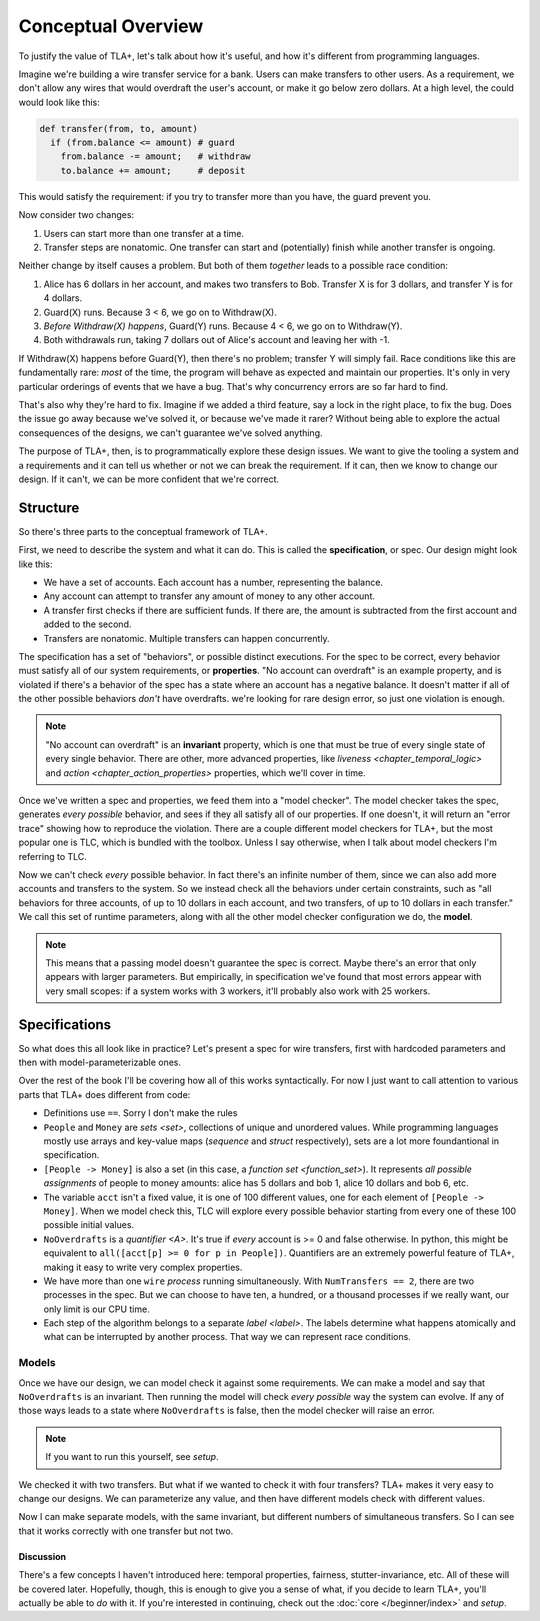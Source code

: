 .. _chapter_overview:

+++++++++++++++++++
Conceptual Overview
+++++++++++++++++++


.. todo:: Mention the name TLC

To justify the value of TLA+, let's talk about how it's useful, and how it's different from programming languages.

Imagine we're building a wire transfer service for a bank. Users can make transfers to other users. As a requirement, we don't allow any wires that would overdraft the user's account, or make it go below zero dollars. At a high level, the could would look like this:

.. code-block::

  def transfer(from, to, amount)
    if (from.balance <= amount) # guard
      from.balance -= amount;   # withdraw
      to.balance += amount;     # deposit


This would satisfy the requirement: if you try to transfer more than you have, the guard prevent you.

.. todo:: {Inkscape} Diagram of system

Now consider two changes:

1. Users can start more than one transfer at a time.
2. Transfer steps are nonatomic. One transfer can start and (potentially) finish while another transfer is ongoing.

Neither change by itself causes a problem. But both of them *together* leads to a possible race condition:

#. Alice has 6 dollars in her account, and makes two transfers to Bob. Transfer X is for 3 dollars, and transfer Y is for 4 dollars.
#. Guard(X) runs. Because 3 < 6, we go on to Withdraw(X).
#. *Before Withdraw(X) happens*, Guard(Y) runs. Because 4 < 6, we go on to Withdraw(Y).
#. Both withdrawals run, taking 7 dollars out of Alice's account and leaving her with -1.

.. todo:: {GRAPH} error

If Withdraw(X) happens before Guard(Y), then there's no problem; transfer Y will simply fail. Race conditions like this are fundamentally rare: *most* of the time, the program will behave as expected and maintain our properties. It's only in very particular orderings of events that we have a bug. That's why concurrency errors are so far hard to find.

That's also why they're hard to fix. Imagine if we added a third feature, say a lock in the right place, to fix the bug. Does the issue go away because we've solved it, or because we've made it rarer? Without being able to explore the actual consequences of the designs, we can't guarantee we've solved anything.

The purpose of TLA+, then, is to programmatically explore these design issues. We want to give the tooling a system and a requirements and it can tell us whether or not we can break the requirement. If it can, then we know to change our design. If it can't, we can be more confident that we're correct.

Structure
---------

So there's three parts to the conceptual framework of TLA+.

First, we need to describe the system and what it can do. This is called the **specification**, or spec. Our design might look like this:

* We have a set of accounts. Each account has a number, representing the balance.
* Any account can attempt to transfer any amount of money to any other account. 
* A transfer first checks if there are sufficient funds. If there are, the amount is subtracted from the first account and added to the second.
* Transfers are nonatomic. Multiple transfers can happen concurrently.

The specification has a set of "behaviors", or possible distinct executions. For the spec to be correct, every behavior must satisfy all of our system requirements, or **properties**. "No account can overdraft" is an example property, and is violated if there's a behavior of the spec has a state where an account has a negative balance. It doesn't matter if all of the other possible behaviors *don't* have overdrafts. we're looking for rare design error, so just one violation is enough.

.. todo:: {GRAPH}

  .. digraph:: G

    node[label=""]

    A -> B -> C;

  Each box is a state. Any sequence of boxes and arrows is a behavior. The set of all behaviors forms the specification.

.. note:: "No account can overdraft" is an **invariant** property, which is one that must be true of every single state of every single behavior. There are other, more advanced properties, like `liveness <chapter_temporal_logic>` and `action <chapter_action_properties>` properties, which we'll cover in time.

Once we've written a spec and properties, we feed them into a "model checker". The model checker takes the spec, generates *every possible* behavior, and sees if they all satisfy all of our properties. If one doesn't, it will return an "error trace" showing how to reproduce the violation. There are a couple different model checkers for TLA+, but the most popular one is TLC, which is bundled with the toolbox. Unless I say otherwise, when I talk about model checkers I'm referring to TLC.

Now we can't check *every* possible behavior. In fact there's an infinite number of them, since we can also add more accounts and transfers to the system. So we instead check all the behaviors under certain constraints, such as "all behaviors for three accounts, of up to 10 dollars in each account, and two transfers, of up to 10 dollars in each transfer." We call this set of runtime parameters, along with all the other model checker configuration we do, the **model**.

.. note:: This means that a passing model doesn't guarantee the spec is correct. Maybe there's an error that only appears with larger parameters. But empirically, in specification we've found that most errors appear with very small scopes: if a system works with 3 workers, it'll probably also work with 25 workers.



Specifications
---------------


So what does this all look like in practice? Let's present a spec for wire transfers, first with hardcoded parameters and then with model-parameterizable ones.

.. spec:: wire/1/wire.tla
  :name: wire
  :fails:

Over the rest of the book I'll be covering how all of this works syntactically. For now I just want to call attention to various parts that TLA+ does different from code:

* Definitions use ``==``. Sorry I don't make the rules
* ``People`` and ``Money`` are `sets <set>`, collections of unique and unordered values. While programming languages mostly use arrays and key-value maps (`sequence` and `struct` respectively), sets are a lot more foundantional in specification.
* ``[People -> Money]`` is also a set (in this case, a `function set <function_set>`). It represents *all possible assignments* of people to money amounts: alice has 5 dollars and bob 1, alice 10 dollars and bob 6, etc. 
* The variable ``acct`` isn't a fixed value, it is one of 100 different values, one for each element of ``[People -> Money]``. When we model check this, TLC will explore every possible behavior starting from every one of these 100 possible initial values.
* ``NoOverdrafts`` is a `quantifier <\A>`. It's true if *every* account is >= 0 and false otherwise. In python, this might be equivalent to ``all([acct[p] >= 0 for p in People])``. Quantifiers are an extremely powerful feature of TLA+, making it easy to write very complex properties.
* We have more than one ``wire`` `process` running simultaneously. With ``NumTransfers == 2``, there are two processes in the spec. But we can choose to have ten, a hundred, or a thousand processes if we really want, our only limit is our CPU time.
* Each step of the algorithm belongs to a separate `label <label>`. The labels determine what happens atomically and what can be interrupted by another process. That way we can represent race conditions.


Models
......

Once we have our design, we can model check it against some requirements. We can make a model and say that ``NoOverdrafts`` is an invariant. Then running the model will check *every possible* way the system can evolve. If any of those ways leads to a state where ``NoOverdrafts`` is false, then the model checker will raise an error.

.. note:: If you want to run this yourself, see `setup`.

We checked it with two transfers. But what if we wanted to check it with four transfers? TLA+ makes it very easy to change our designs. We can parameterize any value, and then have different models check with different values.

.. spec:: wire/2/wire.tla
  :diff: wire/1/wire.tla
  :fails:

Now I can make separate models, with the same invariant, but different numbers of simultaneous transfers. So I can see that it works correctly with one transfer but not two. 

.. todo:: {CONTENT} Let's make a fix

Discussion
==========

There's a few concepts I haven't introduced here: temporal properties, fairness, stutter-invariance, etc. All of these will be covered later. Hopefully, though, this is enough to give you a sense of what, if you decide to learn TLA+, you'll actually be able to *do* with it. If you're interested in continuing, check out the :doc:`core </beginner/index>` and `setup`.
